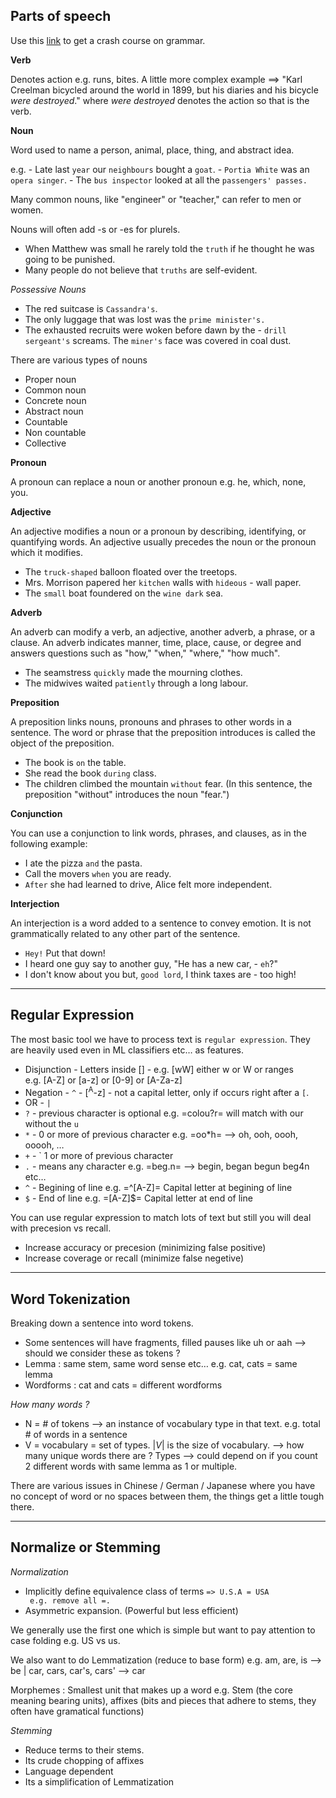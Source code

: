 ** Parts of speech
   :PROPERTIES:
   :CUSTOM_ID: parts-of-speech
   :END:

Use this [[https://arts.uottawa.ca/writingcentre/en/hypergrammar][link]]
to get a crash course on grammar.

*Verb*

Denotes action e.g. runs, bites. A little more complex example ==> "Karl
Creelman bicycled around the world in 1899, but his diaries and his
bicycle /were destroyed/." where /were destroyed/ denotes the action so
that is the verb.

*Noun*

Word used to name a person, animal, place, thing, and abstract idea.

e.g. - Late last =year= our =neighbours= bought a =goat=. -
=Portia White= was an =opera singer=. - The =bus inspector= looked at
all the =passengers' passes.=

Many common nouns, like "engineer" or "teacher," can refer to men or
women.

Nouns will often add -s or -es for plurels.

- When Matthew was small he rarely told the =truth= if he thought he was
  going to be punished.
- Many people do not believe that =truths= are self-evident.

/Possessive Nouns/

- The red suitcase is =Cassandra's=.
- The only luggage that was lost was the =prime minister's.=
- The exhausted recruits were woken before dawn by the -
  =drill sergeant's= screams. The =miner's= face was covered in coal
  dust.

There are various types of nouns

- Proper noun
- Common noun
- Concrete noun
- Abstract noun
- Countable
- Non countable
- Collective

*Pronoun*

A pronoun can replace a noun or another pronoun e.g. he, which, none,
you.

*Adjective*

An adjective modifies a noun or a pronoun by describing, identifying, or
quantifying words. An adjective usually precedes the noun or the pronoun
which it modifies.

- The =truck-shaped= balloon floated over the treetops.
- Mrs. Morrison papered her =kitchen= walls with =hideous= - wall paper.
- The =small= boat foundered on the =wine dark= sea.

*Adverb*

An adverb can modify a verb, an adjective, another adverb, a phrase, or
a clause. An adverb indicates manner, time, place, cause, or degree and
answers questions such as "how," "when," "where," "how much".

- The seamstress =quickly= made the mourning clothes.
- The midwives waited =patiently= through a long labour.

*Preposition*

A preposition links nouns, pronouns and phrases to other words in a
sentence. The word or phrase that the preposition introduces is called
the object of the preposition.

- The book is =on= the table.
- She read the book =during= class.
- The children climbed the mountain =without= fear. (In this sentence,
  the preposition "without" introduces the noun "fear.")

*Conjunction*

You can use a conjunction to link words, phrases, and clauses, as in the
following example:

- I ate the pizza =and= the pasta.
- Call the movers =when= you are ready.
- =After= she had learned to drive, Alice felt more independent.

*Interjection*

An interjection is a word added to a sentence to convey emotion. It is
not grammatically related to any other part of the sentence.

- =Hey!= Put that down!
- I heard one guy say to another guy, "He has a new car, - =eh=?"
- I don't know about you but, =good lord=, I think taxes are - too high!

--------------

** Regular Expression
   :PROPERTIES:
   :CUSTOM_ID: regular-expression
   :END:

The most basic tool we have to process text is =regular expression=.
They are heavily used even in ML classifiers etc... as features.

- Disjunction - Letters inside [] - e.g. [wW] either w or W or ranges
  e.g. [A-Z] or [a-z] or [0-9] or [A-Za-z]
- Negation - =^= - [^A-z] - not a capital letter, only if occurs right
  after a =[=.
- OR - =|=
- =?= - previous character is optional e.g. =colou?r= will match with
  our without the =u=
- =*= - 0 or more of previous character e.g. =oo*h= --> oh, ooh, oooh,
  ooooh, ...
- =+= - ` 1 or more of previous character
- =.= - means any character e.g. =beg.n= --> begin, began begun beg4n
  etc...
- =^= - Begining of line e.g. =^[A-Z]= Capital letter at begining of
  line
- =$= - End of line e.g. =[A-Z]$= Capital letter at end of line

You can use regular expression to match lots of text but still you will
deal with precesion vs recall.

- Increase accuracy or precesion (minimizing false positive)
- Increase coverage or recall (minimize false negetive)

--------------

** Word Tokenization
   :PROPERTIES:
   :CUSTOM_ID: word-tokenization
   :END:

Breaking down a sentence into word tokens.

- Some sentences will have fragments, filled pauses like uh or aah -->
  should we consider these as tokens ?
- Lemma : same stem, same word sense etc... e.g. cat, cats = same lemma
- Wordforms : cat and cats = different wordforms

/How many words ?/

- N = # of tokens --> an instance of vocabulary type in that text.
  e.g. total # of words in a sentence
- V = vocabulary = set of types. $|V|$ is the size of vocabulary. -->
  how many unique words there are ? Types --> could depend on if you
  count 2 different words with same lemma as 1 or multiple.

There are various issues in Chinese / German / Japanese where you have
no concept of word or no spaces between them, the things get a little
tough there.

--------------

** Normalize or Stemming
   :PROPERTIES:
   :CUSTOM_ID: normalize-or-stemming
   :END:

/Normalization/

- Implicitly define equivalence class of terms ==> U.S.A = USA
  e.g. remove all =.=
- Asymmetric expansion. (Powerful but less efficient)

We generally use the first one which is simple but want to pay attention
to case folding e.g. US vs us.

We also want to do Lemmatization (reduce to base form) e.g. am, are, is
--> be | car, cars, car's, cars' --> car

Morphemes : Smallest unit that makes up a word e.g. Stem (the core
meaning bearing units), affixes (bits and pieces that adhere to stems,
they often have gramatical functions)

/Stemming/

- Reduce terms to their stems.
- Its crude chopping of affixes
- Language dependent
- Its a simplification of Lemmatization
